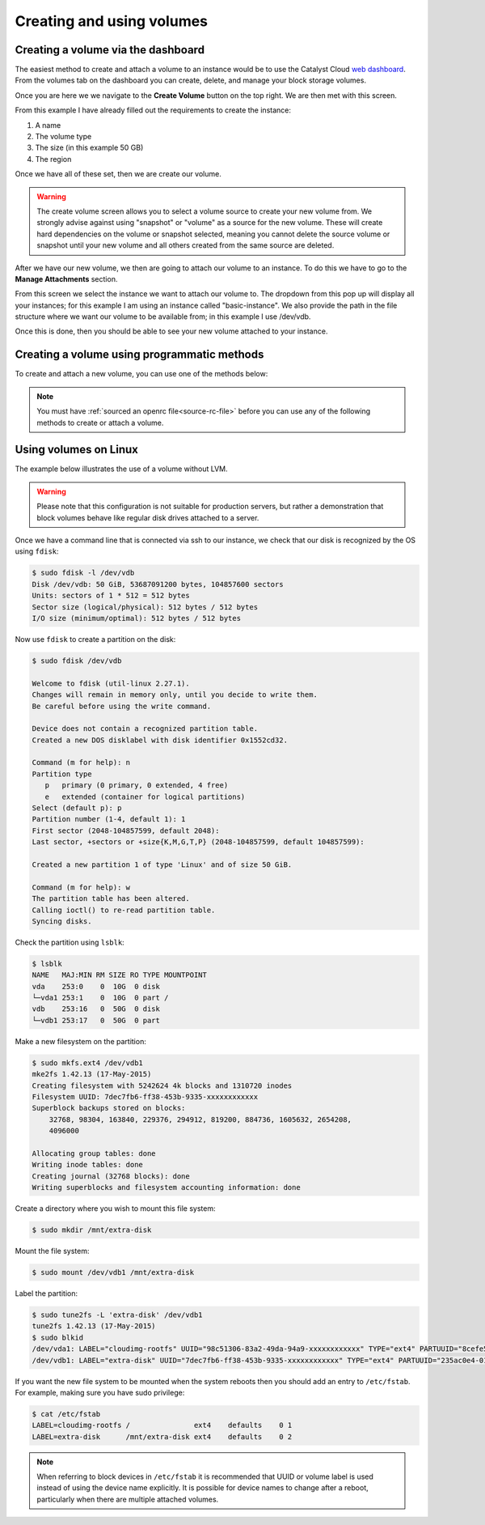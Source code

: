.. _using-volumes:

##########################
Creating and using volumes
##########################

***********************************
Creating a volume via the dashboard
***********************************

The easiest method to create and attach a volume to an instance would be to use
the Catalyst Cloud `web dashboard`_. From the volumes tab on the dashboard you
can create, delete, and manage your block storage volumes.

.. _web dashboard: https://dashboard.catalystcloud.nz

.. image:: _assets/volume-page.png

Once you are here we we navigate to the **Create Volume** button on the top
right. We are then met with this screen.

.. image:: _assets/create-vol.png

From this example I have already filled out the requirements to create the
instance:

#. A name
#. The volume type
#. The size (in this example 50 GB)
#. The region

Once we have all of these set, then we are create our volume.

.. Warning::

  The create volume screen allows you to select a volume source to
  create your new volume from. We strongly advise against using
  "snapshot" or "volume" as a source for the new volume. These
  will create hard dependencies on the volume or snapshot selected,
  meaning you cannot delete the source volume or snapshot until your
  new volume and all others created from the same source are deleted.

After we have our new volume, we then are going to attach our volume to an
instance. To do this we have to go to the **Manage Attachments** section.

.. image:: _assets/manage-attachments.png

From this screen we select the instance we want to attach our volume to. The
dropdown from this pop up will display all your instances; for this example I
am using an instance called "basic-instance". We also provide the path in the
file structure where we want our volume to be available from; in this example I
use /dev/vdb.

.. image:: _assets/attach-to-instance.png

Once this is done, then you should be able to see your new volume attached
to your instance.

********************************************
Creating a volume using programmatic methods
********************************************

To create and attach a new volume, you can use one of the methods below:

.. Note::

  You must have :ref:`sourced an openrc file<source-rc-file>` before you can
  use any of the following methods to create or attach a volume.

.. tabs::

    .. tab:: OpenStack CLI

        The following command will create a volume on your project:

        .. literalinclude:: _scripts/cli/create-volume.sh
            :language: shell

        The next command will attach the previous volume to your instance. This
        command assumes that your volume name is unique; If you have volumes
        with duplicate names you will need to use the volume ID to attach the
        correct volume to your compute instance.

        .. literalinclude:: _scripts/cli/attach-volume.sh
            :language: shell
            :caption: attach-volume.sh

    .. tab:: Terraform

        The following assumes that you have already sourced an openRC file and
        that you have downloaded and installed terraform. Terraform works by
        reading a template file and creating resources on the cloud based off
        of the defined structure in the template.

        The template file we are using will create a volume and attach it to an
        existing instance.

        Save the following script and change the variables so that they fit
        your project:

        .. literalinclude:: _scripts/terraform/terraform-block-storage.tf
            :language: shell
            :caption: terraform-block-storage.tf

        The commands you will need to use are:

        .. literalinclude:: _scripts/terraform/terraform-create.sh
            :language: shell
            :caption: terraform-create.sh

        To remove all resources associated with this terraform plan, you can use the
        following:

        .. literalinclude:: _scripts/terraform/terraform-destroy.sh
            :language: shell
            :caption: terraform-destroy.sh

    .. tab:: Heat

        **Heat** is the native OpenStack orchestration tool and functions by
        reading a template and creating a stack on your project using
        information contained within the template and from your environment
        variables.

        The following template will create a new volume and attach it to an
        existing instance on your project:

        .. literalinclude:: _scripts/heat/create-attach-volume.yaml
           :language: shell
           :caption: heat-create-volume.yaml

        You will need to save this file as a ``.yaml`` and change some of the
        parameters so that your volume will attach to the correct instance.

        Once that is done, you will need to validate the template before it is
        used to create your stack.

        .. code-block:: bash

          # Navigate to the directory that contains your yaml file and run the following:

          $ openstack orchestration template validate -t heat-create-volume.yaml

        If the template is outputted on your command line, then the template is
        valid. If you receive an error, then you will need to fix the error
        before you can use the template.

        Once you have a valid template, you can run the following code to
        create a new stack named ``new-volume-stack``:

        .. code-block:: bash

          $ openstack stack create -t heat-create-volume.yaml new-volume-stack

        The ``stack_status`` indicates that creation is in progress. Use the
        ``event list`` command to check on the stack's orchestration progress:

        .. code-block:: bash

         $  openstack stack event list new-volume-stack

        .. warning::

          If a stack has been orchestrated using Heat, it is generally a good idea to also
          use Heat to delete that stack's resources. Deleting components of a Heat
          orchestrated stack manually, whether using the other command line tools or the
          web interface, can result in resources or stacks being left in an inconsistent
          state.

        To delete the ``new-volume-stack`` you can use the following code:

        .. code-block:: bash

         $ openstack stack delete new-volume-stack
         Are you sure you want to delete this stack(s) [y/N]? y

**********************
Using volumes on Linux
**********************

The example below illustrates the use of a volume without LVM.

.. warning::

  Please note that this configuration is not suitable for production servers,
  but rather a demonstration that block volumes behave like regular disk drives
  attached to a server.

Once we have a command line that is connected via ssh to our instance, we check
that our disk is recognized by the OS using ``fdisk``:

.. code-block:: console

  $ sudo fdisk -l /dev/vdb
  Disk /dev/vdb: 50 GiB, 53687091200 bytes, 104857600 sectors
  Units: sectors of 1 * 512 = 512 bytes
  Sector size (logical/physical): 512 bytes / 512 bytes
  I/O size (minimum/optimal): 512 bytes / 512 bytes

Now use ``fdisk`` to create a partition on the disk:

.. code-block:: console

  $ sudo fdisk /dev/vdb

  Welcome to fdisk (util-linux 2.27.1).
  Changes will remain in memory only, until you decide to write them.
  Be careful before using the write command.

  Device does not contain a recognized partition table.
  Created a new DOS disklabel with disk identifier 0x1552cd32.

  Command (m for help): n
  Partition type
     p   primary (0 primary, 0 extended, 4 free)
     e   extended (container for logical partitions)
  Select (default p): p
  Partition number (1-4, default 1): 1
  First sector (2048-104857599, default 2048):
  Last sector, +sectors or +size{K,M,G,T,P} (2048-104857599, default 104857599):

  Created a new partition 1 of type 'Linux' and of size 50 GiB.

  Command (m for help): w
  The partition table has been altered.
  Calling ioctl() to re-read partition table.
  Syncing disks.

Check the partition using ``lsblk``:

.. code-block:: console

  $ lsblk
  NAME   MAJ:MIN RM SIZE RO TYPE MOUNTPOINT
  vda    253:0    0  10G  0 disk
  └─vda1 253:1    0  10G  0 part /
  vdb    253:16   0  50G  0 disk
  └─vdb1 253:17   0  50G  0 part

Make a new filesystem on the partition:

.. code-block:: console

  $ sudo mkfs.ext4 /dev/vdb1
  mke2fs 1.42.13 (17-May-2015)
  Creating filesystem with 5242624 4k blocks and 1310720 inodes
  Filesystem UUID: 7dec7fb6-ff38-453b-9335-xxxxxxxxxxxx
  Superblock backups stored on blocks:
      32768, 98304, 163840, 229376, 294912, 819200, 884736, 1605632, 2654208,
      4096000

  Allocating group tables: done
  Writing inode tables: done
  Creating journal (32768 blocks): done
  Writing superblocks and filesystem accounting information: done

Create a directory where you wish to mount this file system:

.. code-block:: console

  $ sudo mkdir /mnt/extra-disk

Mount the file system:

.. code-block:: console

  $ sudo mount /dev/vdb1 /mnt/extra-disk

Label the partition:

.. code-block:: console

  $ sudo tune2fs -L 'extra-disk' /dev/vdb1
  tune2fs 1.42.13 (17-May-2015)
  $ sudo blkid
  /dev/vda1: LABEL="cloudimg-rootfs" UUID="98c51306-83a2-49da-94a9-xxxxxxxxxxxx" TYPE="ext4" PARTUUID="8cefe526-01"
  /dev/vdb1: LABEL="extra-disk" UUID="7dec7fb6-ff38-453b-9335-xxxxxxxxxxxx" TYPE="ext4" PARTUUID="235ac0e4-01"

If you want the new file system to be mounted when the system reboots then you
should add an entry to ``/etc/fstab``. For example, making sure you have sudo
privilege:

.. code-block:: console

  $ cat /etc/fstab
  LABEL=cloudimg-rootfs /               ext4    defaults    0 1
  LABEL=extra-disk      /mnt/extra-disk ext4    defaults    0 2

.. note::

  When referring to block devices in ``/etc/fstab`` it is recommended that UUID
  or volume label is used instead of using the device name explicitly. It is
  possible for device names to change after a reboot, particularly when there are
  multiple attached volumes.
